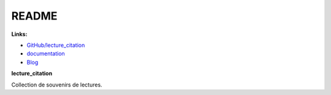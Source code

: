 
.. _l-README:

README
======

.. image:: https://travis-ci.org/sdpython/lecture_citation.svg?branch=master
    :target: https://travis-ci.org/sdpython/lecture_citation
    :alt: Build status

.. image:: https://ci.appveyor.com/api/projects/status/kewttt58ejfwduao?svg=true
    :target: https://ci.appveyor.com/project/sdpython/lecture_citation
    :alt: Build Status Windows

.. image:: https://circleci.com/gh/sdpython/lecture_citation/tree/master.svg?style=svg
    :target: https://circleci.com/gh/sdpython/lecture_citation/tree/master

.. image:: https://badge.fury.io/py/lecture_citation.svg
    :target: https://pypi.org/project/lecture_citation/

.. image:: https://img.shields.io/badge/license-MIT-blue.svg
    :alt: MIT License
    :target: http://opensource.org/licenses/MIT

.. image:: https://requires.io/github/sdpython/lecture_citation/requirements.svg?branch=master
     :target: https://requires.io/github/sdpython/lecture_citation/requirements/?branch=master
     :alt: Requirements Status

.. image:: https://codecov.io/github/sdpython/lecture_citation/coverage.svg?branch=master
    :target: https://codecov.io/github/sdpython/lecture_citation?branch=master

.. image:: https://badge.waffle.io/sdpython/lecture_citation.png?label=ready&title=Ready
    :alt: Waffle
    :target: https://waffle.io/sdpython/lecture_citation

.. image:: http://img.shields.io/github/issues/sdpython/lecture_citation.svg
    :alt: GitHub Issues
    :target: https://github.com/sdpython/lecture_citation/issues

.. image:: http://www.xavierdupre.fr/app/lecture_citation/helpsphinx/_images/nbcov.png
    :target: http://www.xavierdupre.fr/app/lecture_citation/helpsphinx/all_notebooks_coverage.html
    :alt: Notebook Coverage

**Links:**

* `GitHub/lecture_citation <https://github.com/sdpython/lecture_citation/>`_
* `documentation <http://www.xavierdupre.fr/app/lecture_citation/helpsphinx/index.html>`_
* `Blog <http://www.xavierdupre.fr/app/lecture_citation/helpsphinx/blog/main_0000.html#ap-main-0>`_

**lecture_citation**

Collection de souvenirs de lectures.
